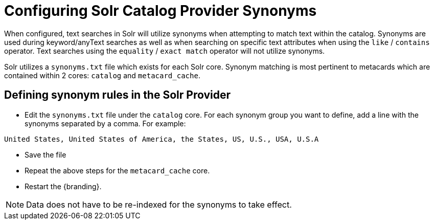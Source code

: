 :title: Configuring Solr Catalog Provider Synonyms
:type: subConfiguration
:status: published
:parent: Configuring Solr
:summary: Configuring solr catalog provider synonym matching
:order: 01

= Configuring Solr Catalog Provider Synonyms

When configured, text searches in Solr will utilize synonyms when attempting to match text within the catalog.
Synonyms are used during keyword/anyText searches as well as when searching on specific text attributes when using the `like` / `contains` operator.
Text searches using the `equality` / `exact match` operator will not utilize synonyms.

Solr utilizes a `synonyms.txt` file which exists for each Solr core.
Synonym matching is most pertinent to metacards which are contained within 2 cores: `catalog` and `metacard_cache`.

== Defining synonym rules in the Solr Provider

* Edit the `synonyms.txt` file under the `catalog` core.
For each synonym group you want to define, add a line with the synonyms separated by a comma.
For example:
[source]
----
United States, United States of America, the States, US, U.S., USA, U.S.A
----
* Save the file

* Repeat the above steps for the `metacard_cache` core.

* Restart the {branding}.

[NOTE]
====
Data does not have to be re-indexed for the synonyms to take effect.
====
